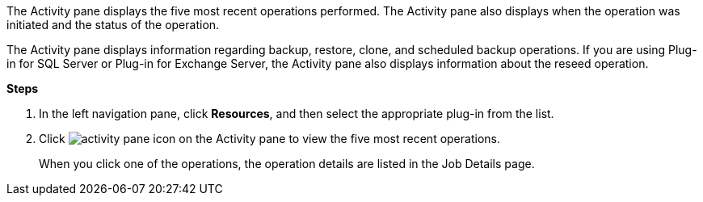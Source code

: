 The Activity pane displays the five most recent operations performed. The Activity pane also displays when the operation was initiated and the status of the operation.

The Activity pane displays information regarding backup, restore, clone, and scheduled backup operations. If you are using Plug-in for SQL Server or Plug-in for Exchange Server, the Activity pane also displays information about the reseed operation.

*Steps*

. In the left navigation pane, click *Resources*, and then select the appropriate plug-in from the list.
. Click image:../media/activity_pane_icon.gif[] on the Activity pane to view the five most recent operations.
+
When you click one of the operations, the operation details are listed in the Job Details page.

